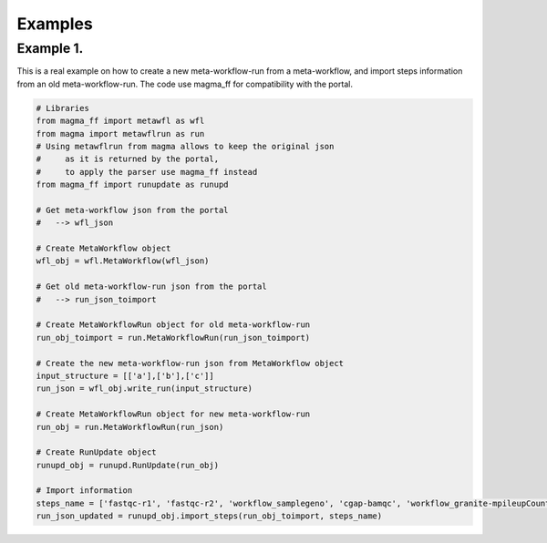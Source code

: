 ========
Examples
========

Example 1.
**********

This is a real example on how to create a new meta-workflow-run from a meta-workflow, and import steps information from an old meta-workflow-run.
The code use magma_ff for compatibility with the portal.

.. code-block:: python

    # Libraries
    from magma_ff import metawfl as wfl
    from magma import metawflrun as run
    # Using metawflrun from magma allows to keep the original json
    #     as it is returned by the portal,
    #     to apply the parser use magma_ff instead
    from magma_ff import runupdate as runupd

    # Get meta-workflow json from the portal
    #   --> wfl_json

    # Create MetaWorkflow object
    wfl_obj = wfl.MetaWorkflow(wfl_json)

    # Get old meta-workflow-run json from the portal
    #   --> run_json_toimport

    # Create MetaWorkflowRun object for old meta-workflow-run
    run_obj_toimport = run.MetaWorkflowRun(run_json_toimport)

    # Create the new meta-workflow-run json from MetaWorkflow object
    input_structure = [['a'],['b'],['c']]
    run_json = wfl_obj.write_run(input_structure)

    # Create MetaWorkflowRun object for new meta-workflow-run
    run_obj = run.MetaWorkflowRun(run_json)

    # Create RunUpdate object
    runupd_obj = runupd.RunUpdate(run_obj)

    # Import information
    steps_name = ['fastqc-r1', 'fastqc-r2', 'workflow_samplegeno', 'cgap-bamqc', 'workflow_granite-mpileupCounts']
    run_json_updated = runupd_obj.import_steps(run_obj_toimport, steps_name)
